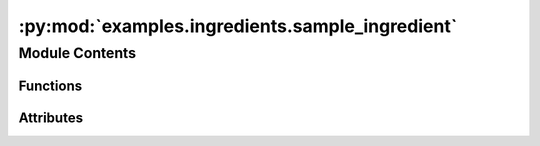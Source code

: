 :py:mod:`examples.ingredients.sample_ingredient`
================================================

.. py:module:: examples.ingredients.sample_ingredient

.. autoapi-nested-parse::

   Sample ingredient.

   The sample ingredient is used when an experiment requires a sample from a system to be
   generated. It provides configuration variables used to set up the sample scheme, the
   shape of the sample space, as well as the sample size. It also provides functions used
   to generate the samples used in the experiments.

   The main configuration specifications for the sample are given by:

   * The need to specify different types of sampling schemes.
   * The need to specify the bounds of the sampling region.
   * The need to specify the "density" of the samples or, alternatively, the sample size.

   The sampling ingredient should then provide functions which:

   * Generate the appropriate sampling spaces.
   * Provide an interface to the sampling functions that provide a single point of entry.

   .. rubric:: Notes

   The main problem is that sacred does not allow for "substituting" different
   configurations depending on other configuration choices. For instance, if a user
   specifies a certain sampling scheme, there is no explicit method to modify the other
   variables required, since the ingredients are not dynamic.

   Ideally, the user would be able to specify a certain sampling scheme, and an
   ingredient could be loaded and added to the experiment "dynamically", injecting new
   configuration variables that need to be specified for the particular sampling
   scheme and providing a consistent "interface" that can be used regardless of the
   chosen sampling scheme.

   However, sacred *does* allow for configuration "hooks" which means we can
   dynamically add configuration variables at runtime. Additionally, dictionary
   configuration variables in sacred are updated to include new values rather than
   overwriting the entire dictionary if the same configuration variable is specified
   multiple times. This means we can simulate the dynamic ingredients using this
   procedure as a workaround.



Module Contents
---------------


Functions
~~~~~~~~~

.. autoapisummary::

   examples.ingredients.sample_ingredient.generate_sample
   examples.ingredients.sample_ingredient.generate_admissible_actions



Attributes
~~~~~~~~~~

.. autoapisummary::

   examples.ingredients.sample_ingredient.sample_ingredient


.. py:data:: sample_ingredient
   

   

.. py:function:: generate_sample(seed, env, sample_space, sample_policy, action_space, _log)

   Generate a sample based on the ingredient config.

   Generates a sample based on the ingredient configuration variables. For instance, if
   the `sample_space` key `"sample_scheme"` is `"random"`, then the initial conditions
   of the sample are chosen randomly. A similar pattern follows for the `action_space`.
   The `sample_policy` determines the type of policy applied to the system during
   sampling.

   :param seed: Unused.
   :param env: The dynamical system model.
   :param sample_space: The sample space configuration variable.
   :param sample_policy: The sample policy configuration variable.
   :param action_space: The action_space configuration variable.

   :returns: A sample of observations taken from the system evolution.


.. py:function:: generate_admissible_actions(seed, env, action_space, _log)

   Generate a collection of admissible control actions.


